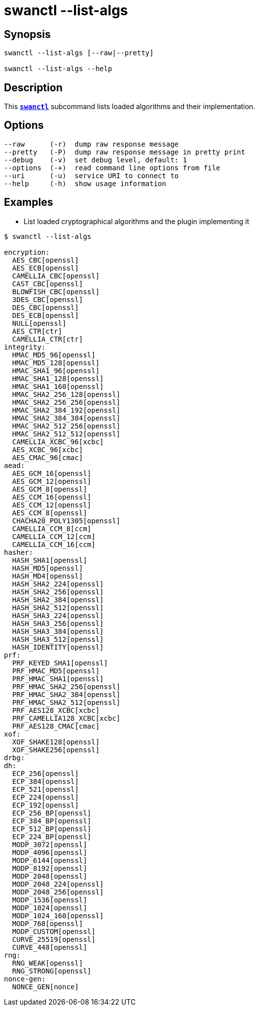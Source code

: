 = swanctl --list-algs
:prewrap!:

== Synopsis

----
swanctl --list-algs [--raw|--pretty]

swanctl --list-algs --help
----

== Description

This xref:./swanctl.adoc[`*swanctl*`] subcommand lists loaded algorithms and
their implementation.

== Options

----
--raw      (-r)  dump raw response message
--pretty   (-P)  dump raw response message in pretty print
--debug    (-v)  set debug level, default: 1
--options  (-+)  read command line options from file
--uri      (-u)  service URI to connect to
--help     (-h)  show usage information
----

== Examples

* List loaded cryptographical algorithms and the plugin implementing it
----
$ swanctl --list-algs

encryption:
  AES_CBC[openssl]
  AES_ECB[openssl]
  CAMELLIA_CBC[openssl]
  CAST_CBC[openssl]
  BLOWFISH_CBC[openssl]
  3DES_CBC[openssl]
  DES_CBC[openssl]
  DES_ECB[openssl]
  NULL[openssl]
  AES_CTR[ctr]
  CAMELLIA_CTR[ctr]
integrity:
  HMAC_MD5_96[openssl]
  HMAC_MD5_128[openssl]
  HMAC_SHA1_96[openssl]
  HMAC_SHA1_128[openssl]
  HMAC_SHA1_160[openssl]
  HMAC_SHA2_256_128[openssl]
  HMAC_SHA2_256_256[openssl]
  HMAC_SHA2_384_192[openssl]
  HMAC_SHA2_384_384[openssl]
  HMAC_SHA2_512_256[openssl]
  HMAC_SHA2_512_512[openssl]
  CAMELLIA_XCBC_96[xcbc]
  AES_XCBC_96[xcbc]
  AES_CMAC_96[cmac]
aead:
  AES_GCM_16[openssl]
  AES_GCM_12[openssl]
  AES_GCM_8[openssl]
  AES_CCM_16[openssl]
  AES_CCM_12[openssl]
  AES_CCM_8[openssl]
  CHACHA20_POLY1305[openssl]
  CAMELLIA_CCM_8[ccm]
  CAMELLIA_CCM_12[ccm]
  CAMELLIA_CCM_16[ccm]
hasher:
  HASH_SHA1[openssl]
  HASH_MD5[openssl]
  HASH_MD4[openssl]
  HASH_SHA2_224[openssl]
  HASH_SHA2_256[openssl]
  HASH_SHA2_384[openssl]
  HASH_SHA2_512[openssl]
  HASH_SHA3_224[openssl]
  HASH_SHA3_256[openssl]
  HASH_SHA3_384[openssl]
  HASH_SHA3_512[openssl]
  HASH_IDENTITY[openssl]
prf:
  PRF_KEYED_SHA1[openssl]
  PRF_HMAC_MD5[openssl]
  PRF_HMAC_SHA1[openssl]
  PRF_HMAC_SHA2_256[openssl]
  PRF_HMAC_SHA2_384[openssl]
  PRF_HMAC_SHA2_512[openssl]
  PRF_AES128_XCBC[xcbc]
  PRF_CAMELLIA128_XCBC[xcbc]
  PRF_AES128_CMAC[cmac]
xof:
  XOF_SHAKE128[openssl]
  XOF_SHAKE256[openssl]
drbg:
dh:
  ECP_256[openssl]
  ECP_384[openssl]
  ECP_521[openssl]
  ECP_224[openssl]
  ECP_192[openssl]
  ECP_256_BP[openssl]
  ECP_384_BP[openssl]
  ECP_512_BP[openssl]
  ECP_224_BP[openssl]
  MODP_3072[openssl]
  MODP_4096[openssl]
  MODP_6144[openssl]
  MODP_8192[openssl]
  MODP_2048[openssl]
  MODP_2048_224[openssl]
  MODP_2048_256[openssl]
  MODP_1536[openssl]
  MODP_1024[openssl]
  MODP_1024_160[openssl]
  MODP_768[openssl]
  MODP_CUSTOM[openssl]
  CURVE_25519[openssl]
  CURVE_448[openssl]
rng:
  RNG_WEAK[openssl]
  RNG_STRONG[openssl]
nonce-gen:
  NONCE_GEN[nonce]
----
